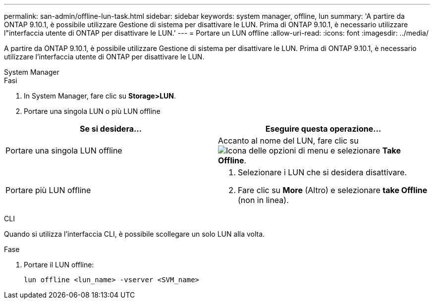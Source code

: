 ---
permalink: san-admin/offline-lun-task.html 
sidebar: sidebar 
keywords: system manager, offline, lun 
summary: 'A partire da ONTAP 9.10.1, è possibile utilizzare Gestione di sistema per disattivare le LUN. Prima di ONTAP 9.10.1, è necessario utilizzare l"interfaccia utente di ONTAP per disattivare le LUN.' 
---
= Portare un LUN offline
:allow-uri-read: 
:icons: font
:imagesdir: ../media/


[role="lead"]
A partire da ONTAP 9.10.1, è possibile utilizzare Gestione di sistema per disattivare le LUN. Prima di ONTAP 9.10.1, è necessario utilizzare l'interfaccia utente di ONTAP per disattivare le LUN.

[role="tabbed-block"]
====
.System Manager
--
.Fasi
. In System Manager, fare clic su *Storage>LUN*.
. Portare una singola LUN o più LUN offline


[cols="2"]
|===
| Se si desidera… | Eseguire questa operazione… 


 a| 
Portare una singola LUN offline
 a| 
Accanto al nome del LUN, fare clic su image:icon_kabob.gif["Icona delle opzioni di menu"] e selezionare *Take Offline*.



 a| 
Portare più LUN offline
 a| 
. Selezionare i LUN che si desidera disattivare.
. Fare clic su *More* (Altro) e selezionare *take Offline* (non in linea).


|===
--
.CLI
--
Quando si utilizza l'interfaccia CLI, è possibile scollegare un solo LUN alla volta.

.Fase
. Portare il LUN offline:
+
[source, cli]
----
lun offline <lun_name> -vserver <SVM_name>
----


--
====
